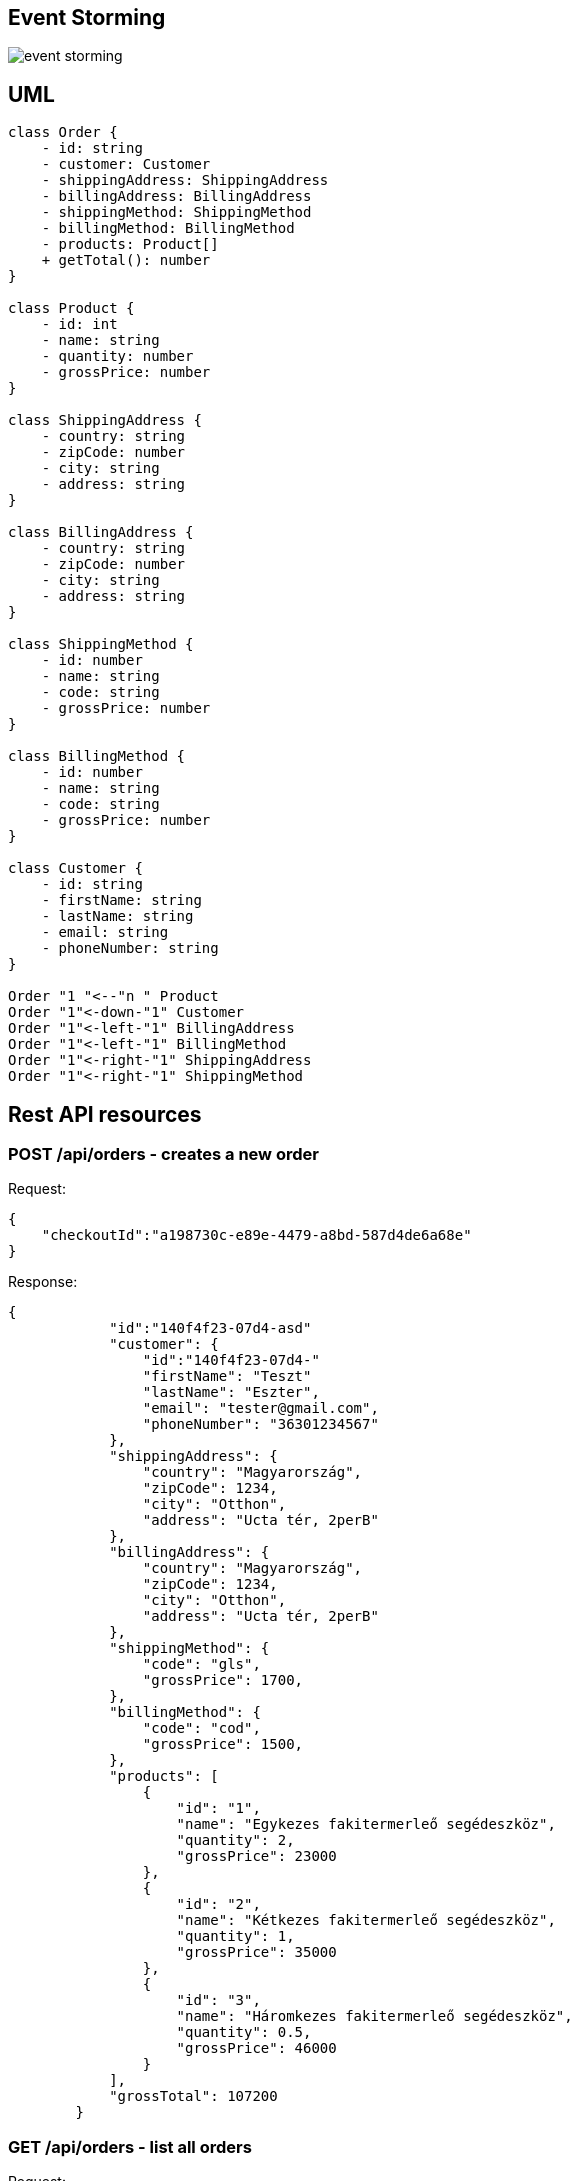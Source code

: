 == Event Storming ==

image::event_storming.svg[]

== UML ==

[plantuml]
----
class Order {
    - id: string
    - customer: Customer
    - shippingAddress: ShippingAddress
    - billingAddress: BillingAddress
    - shippingMethod: ShippingMethod
    - billingMethod: BillingMethod
    - products: Product[]
    + getTotal(): number
}

class Product {
    - id: int
    - name: string
    - quantity: number
    - grossPrice: number
}

class ShippingAddress {
    - country: string
    - zipCode: number
    - city: string
    - address: string
}

class BillingAddress {
    - country: string
    - zipCode: number
    - city: string
    - address: string
}

class ShippingMethod {
    - id: number
    - name: string
    - code: string
    - grossPrice: number
}

class BillingMethod {
    - id: number
    - name: string
    - code: string
    - grossPrice: number
}

class Customer {
    - id: string
    - firstName: string
    - lastName: string
    - email: string
    - phoneNumber: string
}

Order "1 "<--"n " Product
Order "1"<-down-"1" Customer
Order "1"<-left-"1" BillingAddress
Order "1"<-left-"1" BillingMethod
Order "1"<-right-"1" ShippingAddress
Order "1"<-right-"1" ShippingMethod

----

== Rest API resources ==

=== POST /api/orders - creates a new order ===

Request:

[source]
----
{
    "checkoutId":"a198730c-e89e-4479-a8bd-587d4de6a68e"
}
----

Response:

[source]
----
{
            "id":"140f4f23-07d4-asd"
            "customer": {
                "id":"140f4f23-07d4-"
                "firstName": "Teszt"
                "lastName": "Eszter",
                "email": "tester@gmail.com",
                "phoneNumber": "36301234567"
            },
            "shippingAddress": {
                "country": "Magyarország",
                "zipCode": 1234,
                "city": "Otthon",
                "address": "Ucta tér, 2perB"
            },
            "billingAddress": {
                "country": "Magyarország",
                "zipCode": 1234,
                "city": "Otthon",
                "address": "Ucta tér, 2perB"
            },
            "shippingMethod": {
                "code": "gls",
                "grossPrice": 1700,
            },
            "billingMethod": {
                "code": "cod",
                "grossPrice": 1500,
            },
            "products": [
                {
                    "id": "1",
                    "name": "Egykezes fakitermerleő segédeszköz",
                    "quantity": 2,
                    "grossPrice": 23000
                },
                {
                    "id": "2",
                    "name": "Kétkezes fakitermerleő segédeszköz",
                    "quantity": 1,
                    "grossPrice": 35000
                },
                {
                    "id": "3",
                    "name": "Háromkezes fakitermerleő segédeszköz",
                    "quantity": 0.5,
                    "grossPrice": 46000
                }
            ],
            "grossTotal": 107200
        }
----

=== GET /api/orders - list all orders ===

Request:

[source]
----
{}
----

Response:

[source]
----
{
    "orders": [
        {
            "id":"140f4f23-07d4-asd"
            "customer": {
                "id":"140f4f23-07d4-"
                "firstName": "Teszt"
                "lastName": "Eszter",
                "email": "tester@gmail.com",
                "phoneNumber": "36301234567"
            },
            "shippingAddress": {
                "country": "Magyarország",
                "zipCode": 1234,
                "city": "Otthon",
                "address": "Ucta tér, 2perB"
            },
            "billingAddress": {
                "country": "Magyarország",
                "zipCode": 1234,
                "city": "Otthon",
                "address": "Ucta tér, 2perB"
            },
            "shippingMethod": {
                "code": "gls",
                "grossPrice": 1700,
            },
            "billingMethod": {
                "code": "cod",
                "grossPrice": 1500,
            },
            "products": [
                {
                    "id": "1",
                    "name": "Egykezes fakitermerleő segédeszköz",
                    "quantity": 2,
                    "grossPrice": 23000
                },
                {
                    "id": "2",
                    "name": "Kétkezes fakitermerleő segédeszköz",
                    "quantity": 1,
                    "grossPrice": 35000
                },
                {
                    "id": "3",
                    "name": "Háromkezes fakitermerleő segédeszköz",
                    "quantity": 0.5,
                    "grossPrice": 46000
                }
            ],
            "grossTotal": 107200
        }
    ]
}
----

=== GET /api/orders/++{id}++ - get one specific order ===

Request:

[source]
----
{}
----

Response:

[source]
----
ugyanaz, mint fent csak 1 db objektum
----
